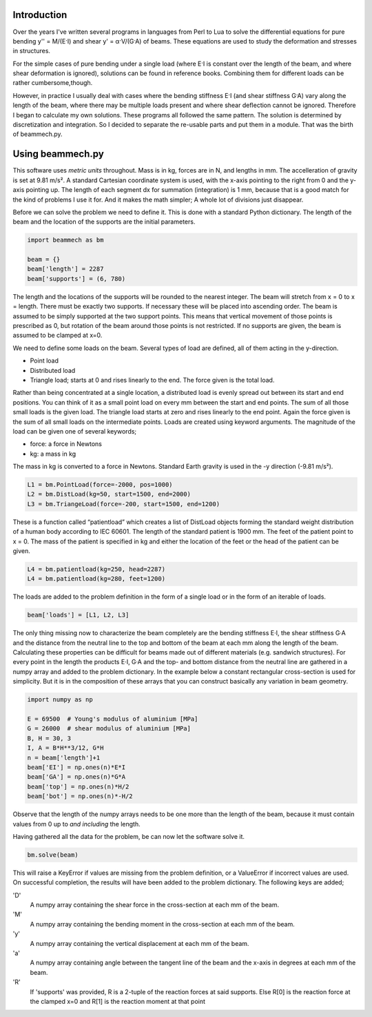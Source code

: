 Introduction
============

Over the years I've written several programs in languages from Perl to Lua to
solve the differential equations for pure bending y'' = M/(E·I) and shear y' =
α·V/(G·A) of beams.  These equations are used to study the deformation and
stresses in structures.

For the simple cases of pure bending under a single load (where E·I is
constant over the length of the beam, and where shear deformation is ignored),
solutions can be found in reference books.  Combining them for different loads
can be rather cumbersome,though.

However, in practice I usually deal with cases where the bending stiffness E·I
(and shear stiffness G·A) vary along the length of the beam, where there may
be multiple loads present and where shear deflection cannot be ignored.
Therefore I began to calculate my own solutions.  These programs all followed
the same pattern.  The solution is determined by discretization and
integration.  So I decided to separate the re-usable parts and put them in a
module.  That was the birth of beammech.py.

Using beammech.py
=================

This software uses *metric units* throughout.  Mass is in kg, forces are in N,
and lengths in mm.  The accelleration of gravity is set at 9.81 m/s².  A
standard Cartesian coordinate system is used, with the x-axis pointing to the
right from 0 and the y-axis pointing up.  The length of each segment dx for
summation (integration) is 1 mm, because that is a good match for the kind of
problems I use it for.  And it makes the math simpler; A whole lot of
divisions just disappear.

Before we can solve the problem we need to define it.  This is done with a
standard Python dictionary.  The length of the beam and the location of the
supports are the initial parameters.

.. code-block:: python

    import beammech as bm

    beam = {}
    beam['length'] = 2287
    beam['supports'] = (6, 780)

The length and the locations of the supports will be rounded to the nearest
integer.  The beam will stretch from x = 0 to x = length.  There must be
exactly two supports.  If necessary these will be placed into ascending order.
The beam is assumed to be simply supported at the two support points.  This
means that vertical movement of those points is prescribed as 0, but rotation
of the beam around those points is not restricted.  If no supports are given,
the beam is assumed to be clamped at x=0.

We need to define some loads on the beam.  Several types of load are defined,
all of them acting in the y-direction.

* Point load
* Distributed load
* Triangle load; starts at 0 and rises linearly to the end. The force given is
  the total load.

Rather than being concentrated at a single location, a distributed load is
evenly spread out between its start and end positions.  You can think of it as
a small point load on every mm between the start and end points.  The sum of
all those small loads is the given load.  The triangle load starts at zero and
rises linearly to the end point.  Again the force given is the sum of all
small loads on the intermediate points.  Loads are created using keyword
arguments. The magnitude of the load can be given one of several keywords;

* force: a force in Newtons
* kg: a mass in kg

The mass in kg is converted to a force in Newtons.  Standard Earth gravity is
used in the -y direction (-9.81 m/s²).

.. code-block:: python

    L1 = bm.PointLoad(force=-2000, pos=1000)
    L2 = bm.DistLoad(kg=50, start=1500, end=2000)
    L3 = bm.TriangeLoad(force=-200, start=1500, end=1200)

These is a function called “patientload” which creates a list of DistLoad
objects forming the standard weight distribution of a human body according to
IEC 60601.  The length of the standard patient is 1900 mm.  The feet of the
patient point to x = 0.  The mass of the patient is specified in kg and either
the location of the feet or the head of the patient can be given.

.. code-block:: python

    L4 = bm.patientload(kg=250, head=2287)
    L4 = bm.patientload(kg=280, feet=1200)

The loads are added to the problem definition in the form of a single load or
in the form of an iterable of loads.

.. code-block:: python

    beam['loads'] = [L1, L2, L3]

The only thing missing now to characterize the beam completely are the bending
stiffness E·I, the shear stiffness G·A and the distance from the neutral line
to the top and bottom of the beam at each mm along the length of the beam.
Calculating these properties can be difficult for beams made out of different
materials (e.g. sandwich structures).  For every point in the length the
products E·I, G·A and the top- and bottom distance from the neutral line are
gathered in a numpy array and added to the problem dictionary.  In the example
below a constant rectangular cross-section is used for simplicity.  But it is
in the composition of these arrays that you can construct basically any
variation in beam geometry.

.. code-block:: python

    import numpy as np

    E = 69500  # Young's modulus of aluminium [MPa]
    G = 26000  # shear modulus of aluminium [MPa]
    B, H = 30, 3
    I, A = B*H**3/12, G*H
    n = beam['length']+1
    beam['EI'] = np.ones(n)*E*I
    beam['GA'] = np.ones(n)*G*A
    beam['top'] = np.ones(n)*H/2
    beam['bot'] = np.ones(n)*-H/2

Observe that the length of the numpy arrays needs to be one more than the
length of the beam, because it must contain values from 0 up to *and
including* the length.

Having gathered all the data for the problem, be can now let the software
solve it.

.. code-block:: python

    bm.solve(beam)

This will raise a KeyError if values are missing from the problem definition,
or a ValueError if incorrect values are used.  On successful completion, the
results will have been added to the problem dictionary.  The following keys
are added;

'D'
    A numpy array containing the shear force in the cross-section at each mm
    of the beam.

'M'
    A numpy array containing the bending moment in the cross-section at each mm
    of the beam.

'y'
    A numpy array containing the vertical displacement at each mm of the beam.

'a'
    A numpy array containing angle between the tangent line of the beam and the
    x-axis in degrees at each mm of the beam.

'R'
    If 'supports' was provided, R is a 2-tuple of the reaction forces at said
    supports. Else R[0] is the reaction force at the clamped x=0 and R[1] is
    the reaction moment at that point
